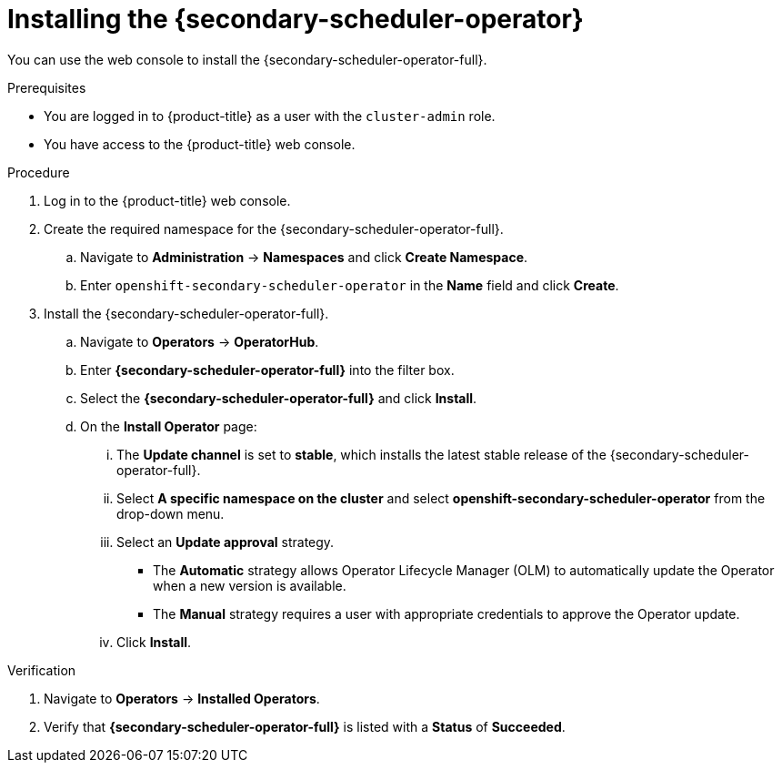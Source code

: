 // Module included in the following assemblies:
//
// * nodes/scheduling/secondary_scheduler/nodes-secondary-scheduler-configuring.adoc

:_mod-docs-content-type: PROCEDURE
[id="nodes-secondary-scheduler-install-console_{context}"]
= Installing the {secondary-scheduler-operator}

You can use the web console to install the {secondary-scheduler-operator-full}.

.Prerequisites

ifndef::openshift-rosa,openshift-dedicated[]
* You are logged in to {product-title} as a user with the `cluster-admin` role.
endif::openshift-rosa,openshift-dedicated[]
ifdef::openshift-rosa,openshift-dedicated[]
* You are logged in to {product-title} as a user with the `dedicated-admin` role.
endif::openshift-rosa,openshift-dedicated[]
* You have access to the {product-title} web console.

.Procedure

. Log in to the {product-title} web console.

. Create the required namespace for the {secondary-scheduler-operator-full}.
.. Navigate to *Administration* -> *Namespaces* and click *Create Namespace*.
.. Enter `openshift-secondary-scheduler-operator` in the *Name* field and click *Create*.
+
// There are no metrics to collect for the secondary scheduler operator as of now, so no need to add the metrics label

. Install the {secondary-scheduler-operator-full}.
.. Navigate to *Operators* -> *OperatorHub*.
.. Enter *{secondary-scheduler-operator-full}* into the filter box.
.. Select the *{secondary-scheduler-operator-full}* and click *Install*.
.. On the *Install Operator* page:
... The *Update channel* is set to *stable*, which installs the latest stable release of the {secondary-scheduler-operator-full}.
... Select *A specific namespace on the cluster* and select *openshift-secondary-scheduler-operator* from the drop-down menu.
... Select an *Update approval* strategy.
+
* The *Automatic* strategy allows Operator Lifecycle Manager (OLM) to automatically update the Operator when a new version is available.
* The *Manual* strategy requires a user with appropriate credentials to approve the Operator update.
... Click *Install*.

.Verification

. Navigate to *Operators* -> *Installed Operators*.
. Verify that *{secondary-scheduler-operator-full}* is listed with a *Status* of *Succeeded*.